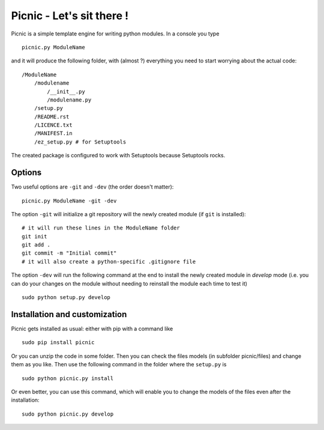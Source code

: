 Picnic - Let's sit there !
==========================

Picnic is a simple template engine for writing python modules. In a console you type ::
    
    picnic.py ModuleName

and it will produce the following folder, with (almost ?) everything you need to start worrying about the actual code: ::

    /ModuleName
        /modulename
            /__init__.py
            /modulename.py
        /setup.py
        /README.rst
        /LICENCE.txt
        /MANIFEST.in 
        /ez_setup.py # for Setuptools  

The created package is configured to work with Setuptools because Setuptools rocks.

Options
--------

Two useful options are ``-git`` and ``-dev`` (the order doesn't matter): ::
    
    picnic.py ModuleName -git -dev

The option ``-git`` will initialize a git repository will the newly created module (if ``git`` is installed): ::
    
    # it will run these lines in the ModuleName folder
    git init
    git add .
    git commit -m "Initial commit"
    # it will also create a python-specific .gitignore file

The option ``-dev`` will run the following command at the end to install the newly created module in *develop* mode (i.e. you can do your changes on the module without needing to reinstall the module each time to test it) ::
    
    sudo python setup.py develop

Installation and customization
--------------------------------

Picnic gets installed as usual: either with pip with a command like ::

    sudo pip install picnic

Or you can unzip the code in some folder. Then you can check the files models (in subfolder picnic/files) and change them as you like. Then use the following command in the folder where the ``setup.py`` is ::

    sudo python picnic.py install

Or even better, you can use this command, which will enable you to change the models of the files even after the installation: :: 

    sudo python picnic.py develop


